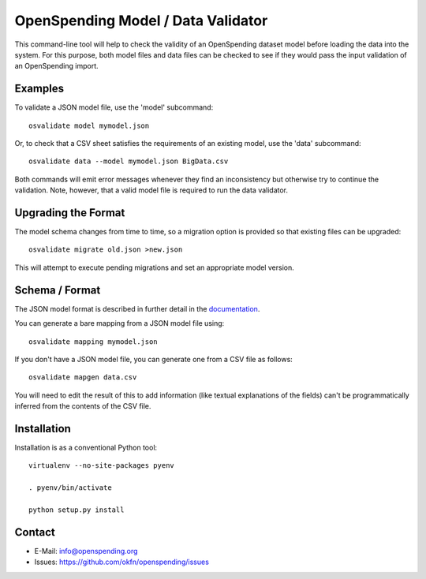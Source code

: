 OpenSpending Model / Data Validator
===================================

This command-line tool will help to check the validity of an OpenSpending
dataset model before loading the data into the system. For this purpose, 
both model files and data files can be checked to see if they would pass
the input validation of an OpenSpending import.

Examples
--------

To validate a JSON model file, use the 'model' subcommand::

  osvalidate model mymodel.json

Or, to check that a CSV sheet satisfies the requirements of an existing
model, use the 'data' subcommand::

  osvalidate data --model mymodel.json BigData.csv

Both commands will emit error messages whenever they find an inconsistency
but otherwise try to continue the validation. Note, however, that a valid
model file is required to run the data validator.


Upgrading the Format
--------------------

The model schema changes from time to time, so a migration option is 
provided so that existing files can be upgraded::

  osvalidate migrate old.json >new.json 

This will attempt to execute pending migrations and set an appropriate 
model version.

Schema / Format
---------------

The JSON model format is described in further detail in the documentation_.

.. _documentation: http://readthedocs.org/docs/openspending/en/latest/model/design.html#modeling-mapping-schema

You can generate a bare mapping from a JSON model file using::

  osvalidate mapping mymodel.json

If you don't have a JSON model file, you can generate one from a CSV file
as follows::

  osvalidate mapgen data.csv

You will need to edit the result of this to add information (like textual
explanations of the fields) can't be programmatically inferred from the
contents of the CSV file.


Installation
------------

Installation is as a conventional Python tool::

  virtualenv --no-site-packages pyenv

  . pyenv/bin/activate

  python setup.py install


Contact
-------

* E-Mail: info@openspending.org
* Issues: https://github.com/okfn/openspending/issues


